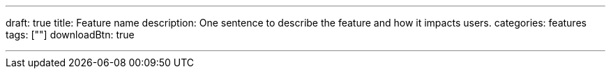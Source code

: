 ---
draft: true
title: Feature name
description: One sentence to describe the feature and how it impacts users.
categories: features
tags: [""]
downloadBtn: true

---
:toc:
